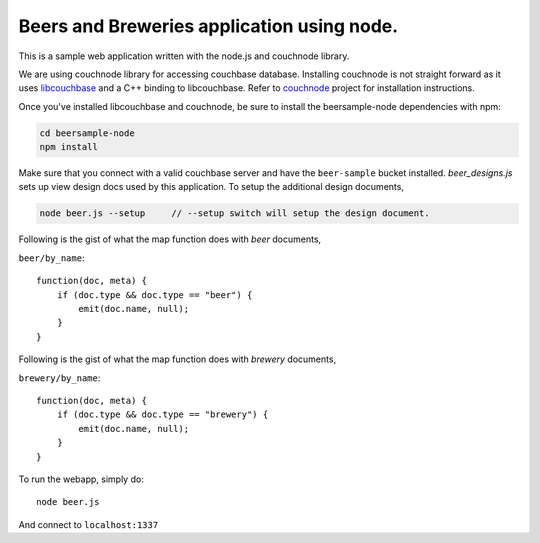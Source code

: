 Beers and Breweries application using node.
-------------------------------------------

This is a sample web application written with the node.js and couchnode 
library.

We are using couchnode library for accessing couchbase database. Installing
couchnode is not straight forward as it uses libcouchbase_ and a C++ binding to
libcouchbase. Refer to couchnode_ project for installation instructions.

Once you've installed libcouchbase and couchnode, be sure to install the
beersample-node dependencies with npm:

.. code-block:: bash

    cd beersample-node
    npm install

Make sure that you connect with a valid couchbase server and have the
``beer-sample`` bucket installed.  `beer_designs.js` sets up view design docs
used by this application. To setup the additional design documents,

.. code-block:: bash

    node beer.js --setup     // --setup switch will setup the design document.

Following is the gist of what the map function does with `beer` documents,

``beer/by_name``::

    function(doc, meta) {
        if (doc.type && doc.type == "beer") {
            emit(doc.name, null);
        }
    }

Following is the gist of what the map function does with `brewery` documents,

``brewery/by_name``::

    function(doc, meta) {
        if (doc.type && doc.type == "brewery") {
            emit(doc.name, null);
        }
    }


To run the webapp, simply do::

    node beer.js

And connect to ``localhost:1337``

.. _npm: https://npmjs.org/
.. _libcouchbase: https://github.com/couchbase/libcouchbase
.. _couchnode: https://github.com/couchbase/couchnode
